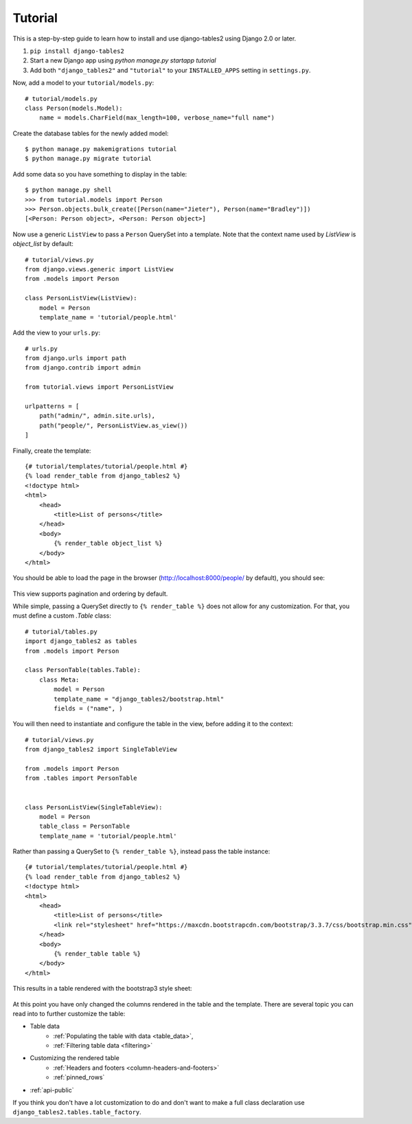 Tutorial
~~~~~~~~

This is a step-by-step guide to learn how to install and use django-tables2 using Django 2.0 or later.

1. ``pip install django-tables2``
2. Start a new Django app using `python manage.py startapp tutorial`
3. Add both ``"django_tables2"`` and ``"tutorial"`` to your ``INSTALLED_APPS`` setting in ``settings.py``.

Now, add a model to your ``tutorial/models.py``::

    # tutorial/models.py
    class Person(models.Model):
        name = models.CharField(max_length=100, verbose_name="full name")

Create the database tables for the newly added model::

    $ python manage.py makemigrations tutorial
    $ python manage.py migrate tutorial

Add some data so you have something to display in the table::

    $ python manage.py shell
    >>> from tutorial.models import Person
    >>> Person.objects.bulk_create([Person(name="Jieter"), Person(name="Bradley")])
    [<Person: Person object>, <Person: Person object>]

Now use a generic ``ListView`` to pass a ``Person`` QuerySet into a template.
Note that the context name used by `ListView` is `object_list` by default::

    # tutorial/views.py
    from django.views.generic import ListView
    from .models import Person

    class PersonListView(ListView):
        model = Person
        template_name = 'tutorial/people.html'

Add the view to your ``urls.py``::

    # urls.py
    from django.urls import path
    from django.contrib import admin

    from tutorial.views import PersonListView

    urlpatterns = [
        path("admin/", admin.site.urls),
        path("people/", PersonListView.as_view())
    ]

Finally, create the template::

    {# tutorial/templates/tutorial/people.html #}
    {% load render_table from django_tables2 %}
    <!doctype html>
    <html>
        <head>
            <title>List of persons</title>
        </head>
        <body>
            {% render_table object_list %}
        </body>
    </html>

You should be able to load the page in the browser (http://localhost:8000/people/ by default),
you should see:

.. figure:: /_static/tutorial.png
    :align: center
    :alt: An example table rendered using django-tables2

This view supports pagination and ordering by default.

While simple, passing a QuerySet directly to ``{% render_table %}`` does not
allow for any customization. For that, you must define a custom `.Table` class::

    # tutorial/tables.py
    import django_tables2 as tables
    from .models import Person

    class PersonTable(tables.Table):
        class Meta:
            model = Person
            template_name = "django_tables2/bootstrap.html"
            fields = ("name", )


You will then need to instantiate and configure the table in the view, before
adding it to the context::

    # tutorial/views.py
    from django_tables2 import SingleTableView

    from .models import Person
    from .tables import PersonTable


    class PersonListView(SingleTableView):
        model = Person
        table_class = PersonTable
        template_name = 'tutorial/people.html'


Rather than passing a QuerySet to ``{% render_table %}``, instead pass the
table instance::

    {# tutorial/templates/tutorial/people.html #}
    {% load render_table from django_tables2 %}
    <!doctype html>
    <html>
        <head>
            <title>List of persons</title>
            <link rel="stylesheet" href="https://maxcdn.bootstrapcdn.com/bootstrap/3.3.7/css/bootstrap.min.css" />
        </head>
        <body>
            {% render_table table %}
        </body>
    </html>

This results in a table rendered with the bootstrap3 style sheet:

.. figure:: /_static/tutorial-bootstrap.png
    :align: center
    :alt: An example table rendered using django-tables2 with the bootstrap template

At this point you have only changed the columns rendered in the table and the template.
There are several topic you can read into to further customize the table:

- Table data
    - :ref:`Populating the table with data <table_data>`,
    - :ref:`Filtering table data <filtering>`
- Customizing the rendered table
    - :ref:`Headers and footers <column-headers-and-footers>`
    - :ref:`pinned_rows`
- :ref:`api-public`

If you think you don't have a lot customization to do and don't want to make
a full class declaration use ``django_tables2.tables.table_factory``.
